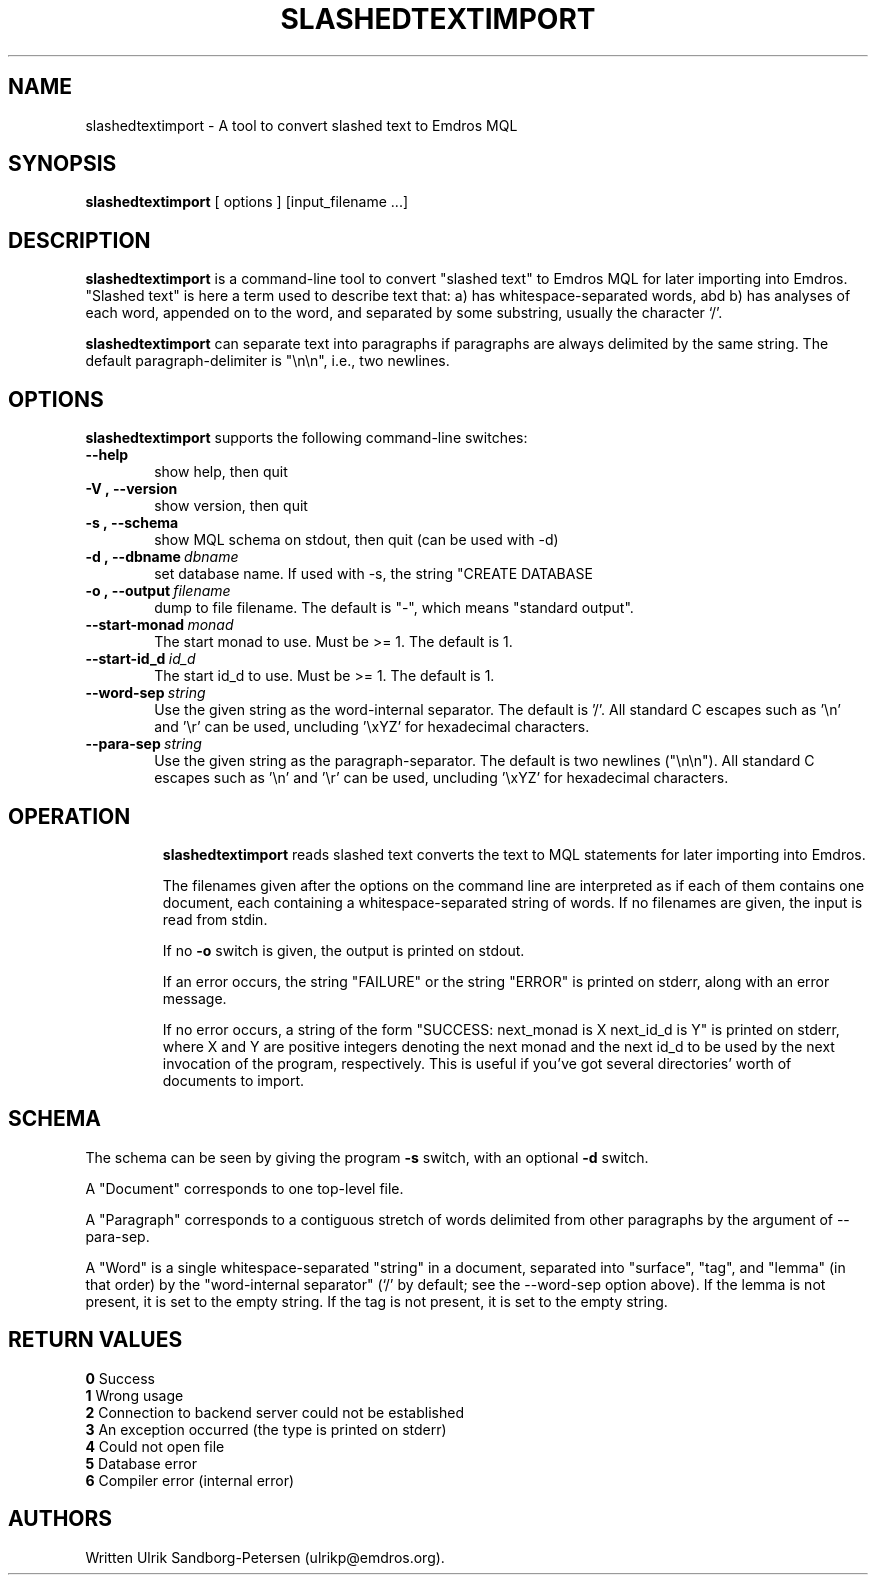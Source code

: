 .\" Man page for slashedtextimport
.\" Use the following command to view man page:
.\"
.\"  tbl slashedtextimport.1 | nroff -man | less
.\"
.TH SLASHEDTEXTIMPORT 1 "August 9, 2006"
.SH NAME
slashedtextimport \- A tool to convert slashed text to Emdros MQL
.SH SYNOPSIS
\fBslashedtextimport\fR [ options ] [input_filename ...]
.br
.SH DESCRIPTION
\fBslashedtextimport\fR is a command-line tool to convert "slashed
text" to Emdros MQL for later importing into Emdros.  "Slashed text"
is here a term used to describe text that: a) has whitespace-separated
words, abd b) has analyses of each word, appended on to the word, and
separated by some substring, usually the character `/'.

\fBslashedtextimport\fR can separate text into paragraphs if
paragraphs are always delimited by the same string.  The default
paragraph-delimiter is "\\n\\n", i.e., two newlines.

.SH OPTIONS
\fBslashedtextimport\fR supports the following command-line switches:
.TP 6
.BI \-\-help
show help, then quit
.TP
.BI \-V\ ,\ \-\-version
show version, then quit
.TP
.BI \-s\ ,\ \-\-schema
show MQL schema on stdout, then quit (can be used with -d)
.TP
.BI \-d\ ,\ \-\-dbname \ dbname 
set database name. If used with -s, the string "CREATE DATABASE
'dbname' GO USE DATABASE 'dbname' GO" will be issued before the schema.  If used when importing, "USE DATABASE 'dbname' GO" will be issued before anything else.
.TP
.BI \-o\ ,\ \-\-output \ filename
dump to file filename. The default is "-", which means "standard
output".
.TP
.BI \-\-start-monad \ monad
The start monad to use. Must be >= 1.  The default is 1.
.TP
.BI \-\-start-id_d \ id_d
The start id_d to use. Must be >= 1.  The default is 1.
.TP
.BI \-\-word-sep \ string
Use the given string as the word-internal separator.  The default
is '/'.  All standard C escapes such as '\\n' and '\\r' can be used,
uncluding '\\xYZ' for hexadecimal characters.
.TP
.BI \-\-para-sep \ string
Use the given string as the paragraph-separator.  The default is two
newlines ("\\n\\n").  All standard C escapes such as '\\n' and '\\r'
can be used, uncluding '\\xYZ' for hexadecimal characters.
.TP

.SH OPERATION

\fBslashedtextimport\fR reads slashed text converts the text to MQL
statements for later importing into Emdros.

The filenames given after the options on the command line are
interpreted as if each of them contains one document, each containing
a whitespace-separated string of words.  If no filenames are given,
the input is read from stdin.

If no \fB-o\fR switch is given, the output is printed on stdout.

If an error occurs, the string "FAILURE" or the string "ERROR" is
printed on stderr, along with an error message.

If no error occurs, a string of the form "SUCCESS: next_monad is X
next_id_d is Y" is printed on stderr, where X and Y are positive
integers denoting the next monad and the next id_d to be used by the
next invocation of the program, respectively.  This is useful if
you've got several directories' worth of documents to import.

.SH SCHEMA

The schema can be seen by giving the program \fB-s\fR switch, with an
optional \fB-d\fR switch.

A "Document" corresponds to one top-level file.

A "Paragraph" corresponds to a contiguous stretch of words delimited
from other paragraphs by the argument of --para-sep.

A "Word" is a single whitespace-separated "string" in a document,
separated into "surface", "tag", and "lemma" (in that order) by the
"word-internal separator" (`/' by default; see the --word-sep option
above).  If the lemma is not present, it is set to the empty string.
If the tag is not present, it is set to the empty string.


.SH RETURN VALUES
.TP
.BR 0 " Success"
.TP
.BR 1 " Wrong usage"
.TP
.BR 2 " Connection to backend server could not be established"
.TP
.BR 3 " An exception occurred (the type is printed on stderr)"
.TP
.BR 4 " Could not open file"
.TP
.BR 5 " Database error"
.TP
.BR 6 " Compiler error (internal error)"
.SH AUTHORS
Written Ulrik Sandborg-Petersen (ulrikp@emdros.org).
